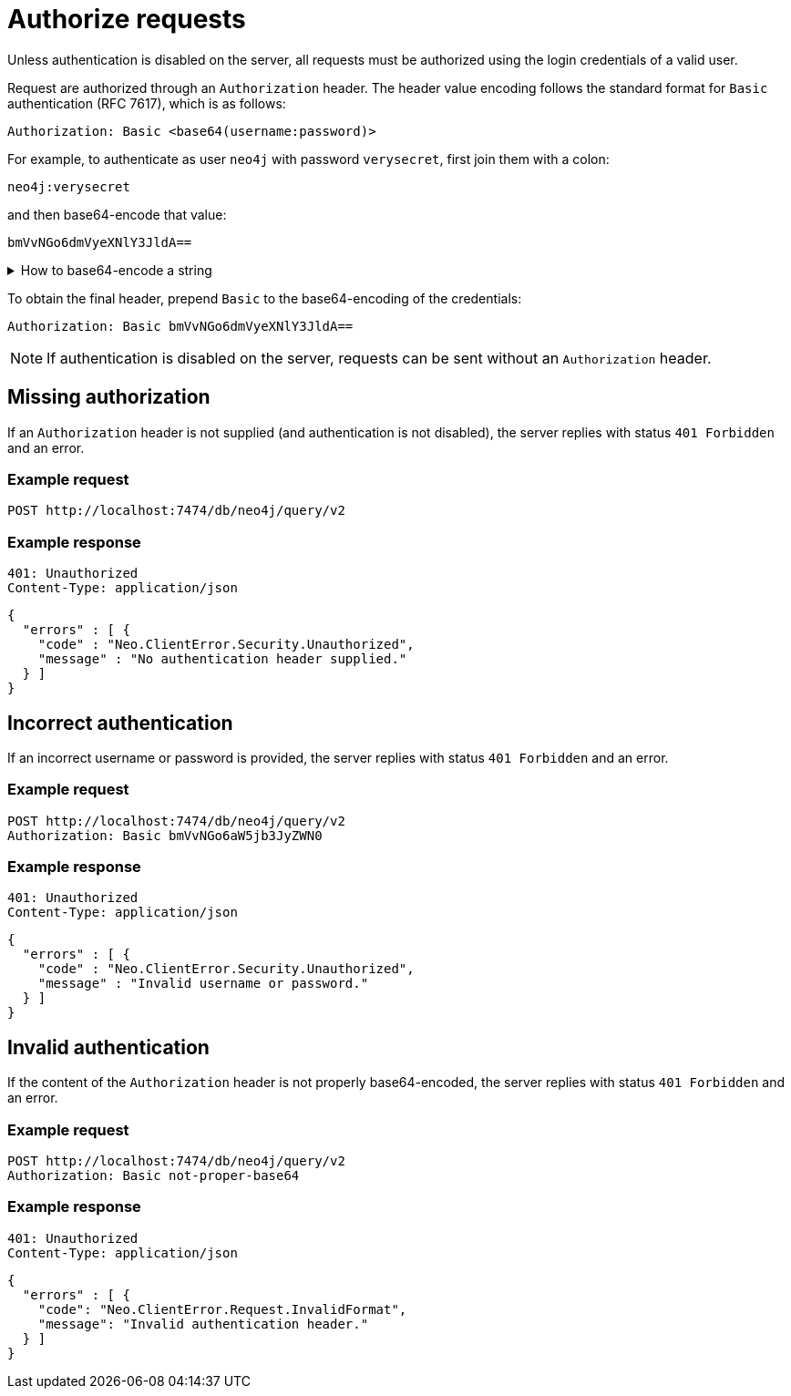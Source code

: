:page-role: beta

= Authorize requests

Unless authentication is disabled on the server, all requests must be authorized using the login credentials of a valid user.

Request are authorized through an `Authorization` header.
The header value encoding follows the standard format for `Basic` authentication (RFC 7617), which is as follows:

----
Authorization: Basic <base64(username:password)>
----

For example, to authenticate as user `neo4j` with password `verysecret`, first join them with a colon:

----
neo4j:verysecret
----

and then base64-encode that value:

----
bmVvNGo6dmVyeXNlY3JldA==
----

.How to base64-encode a string
[%collapsible]
====
To base64-encode a string on a Linux or Mac machine, use the built-in `base64` command:

[source, bash]
----
echo -n "neo4j:verysecret" | base64
----
====

To obtain the final header, prepend `Basic` to the base64-encoding of the credentials:

----
Authorization: Basic bmVvNGo6dmVyeXNlY3JldA==
----

[NOTE]
If authentication is disabled on the server, requests can be sent without an `Authorization` header.


== Missing authorization

If an `Authorization` header is not supplied (and authentication is not disabled), the server replies with status `401 Forbidden` and an error.

====
[discrete]
=== Example request

[source, headers]
----
POST http://localhost:7474/db/neo4j/query/v2
----

[discrete]
=== Example response

[source, headers]
----
401: Unauthorized
Content-Type: application/json
----

[source, JSON]
----
{
  "errors" : [ {
    "code" : "Neo.ClientError.Security.Unauthorized",
    "message" : "No authentication header supplied."
  } ]
}
----
====


== Incorrect authentication

If an incorrect username or password is provided, the server replies with status `401 Forbidden` and an error.

====
[discrete]
=== Example request

[source, headers]
----
POST http://localhost:7474/db/neo4j/query/v2
Authorization: Basic bmVvNGo6aW5jb3JyZWN0
----

[discrete]
=== Example response

[source, headers]
----
401: Unauthorized
Content-Type: application/json
----

[source, JSON]
----
{
  "errors" : [ {
    "code" : "Neo.ClientError.Security.Unauthorized",
    "message" : "Invalid username or password."
  } ]
}
----
====


== Invalid authentication

If the content of the `Authorization` header is not properly base64-encoded, the server replies with status `401 Forbidden` and an error.

====
[discrete]
=== Example request

[source, headers]
----
POST http://localhost:7474/db/neo4j/query/v2
Authorization: Basic not-proper-base64
----

[discrete]
=== Example response

[source, headers]
----
401: Unauthorized
Content-Type: application/json
----

[source, JSON]
----
{
  "errors" : [ {
    "code": "Neo.ClientError.Request.InvalidFormat",
    "message": "Invalid authentication header."
  } ]
}
----
====
